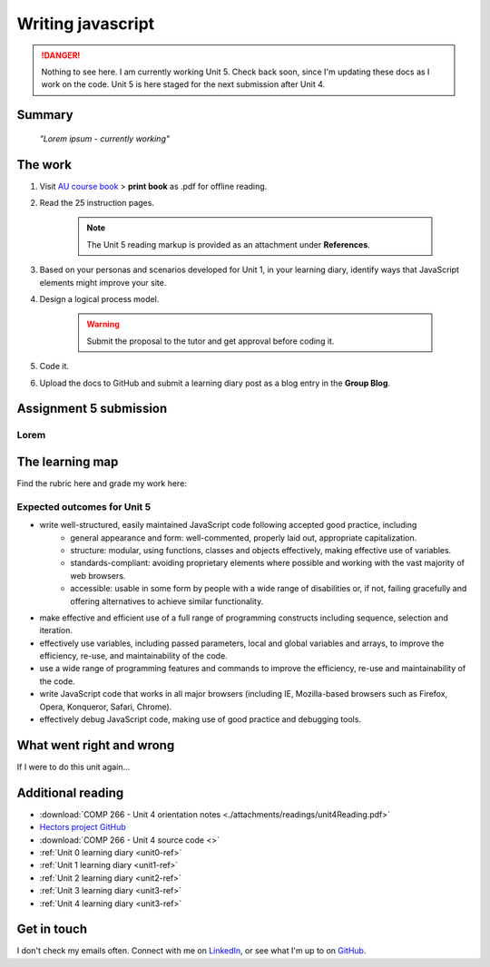 .. currently working unit 5 file

Writing javascript
+++++++++++++++++++

.. _unit5-ref:

.. Danger::
   Nothing to see here. I am currently working Unit 5. Check back soon, since I'm updating these docs as I work on the code. Unit 5 is here staged for the next submission after Unit 4.


Summary
========

   *"Lorem ipsum - currently working"*


The work
==========
.. DONE

1. Visit `AU course book <https://scis.lms.athabascau.ca/mod/book/view.php?id=13067>`_ > **print book** as .pdf for offline reading.

2. Read the 25 instruction pages.

    .. Note::
       The Unit 5 reading markup is provided as an attachment under **References**.

3. Based on your personas and scenarios developed for Unit 1, in your learning diary, identify ways that JavaScript elements might improve your site.

4. Design a logical process model.
   
    .. Warning::
       Submit the proposal to the tutor and get approval before coding it.

5. Code it.
   

6. Upload the docs to GitHub and submit a learning diary post as a blog entry in the **Group Blog**.



Assignment 5 submission
========================
.. WAITING

Lorem
----------------------




The learning map
=================
.. WAITING

Find the rubric here and grade my work here:


Expected outcomes for Unit 5
-----------------------------
+ write well-structured, easily maintained JavaScript code following accepted good practice, including
     - general appearance and form: well-commented, properly laid out, appropriate capitalization.
     - structure: modular, using functions, classes and objects effectively, making effective use of variables.
     - standards-compliant: avoiding proprietary elements where possible and working with the vast majority of web browsers.
     - accessible: usable in some form by people with a wide range of disabilities or, if not, failing gracefully and offering alternatives to achieve similar functionality.

+ make effective and efficient use of a full range of programming constructs including sequence, selection and iteration.
+ effectively use variables, including passed parameters, local and global variables and arrays, to improve the efficiency, re-use, and maintainability of the code.
+ use a wide range of programming features and commands to improve the efficiency, re-use and maintainability of the code.
+ write JavaScript code that works in all major browsers (including IE, Mozilla-based browsers such as Firefox, Opera, Konqueror, Safari, Chrome).
+ effectively debug JavaScript code, making use of good practice and debugging tools.



What went right and wrong
==========================
.. WAITING

If I were to do this unit again...


Additional reading
===================

+ :download:`COMP 266 - Unit 4 orientation notes <./attachments/readings/unit4Reading.pdf>`
+ `Hectors project GitHub <https://github.com/hectorbarquero/university-COMP266>`_
+ :download:`COMP 266 - Unit 4 source code <>`
+ :ref:`Unit 0 learning diary <unit0-ref>`
+ :ref:`Unit 1 learning diary <unit1-ref>`
+ :ref:`Unit 2 learning diary <unit2-ref>`
+ :ref:`Unit 3 learning diary <unit3-ref>`
+ :ref:`Unit 4 learning diary <unit3-ref>`


Get in touch
=============

I don't check my emails often. Connect with me on `LinkedIn <https://www.linkedin.com/in/hectorbarquero>`_, or see what I'm up to on `GitHub <https://github.com/hectorbarquero>`_.

